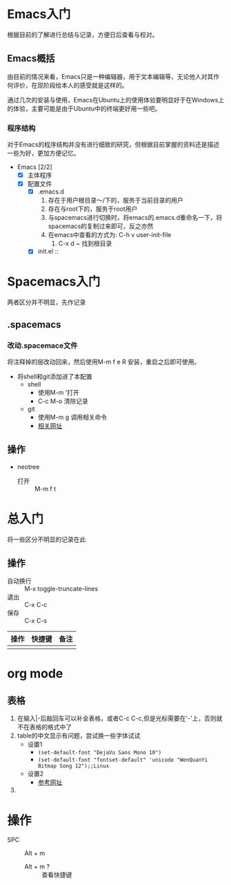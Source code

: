 * Emacs入门
根据目前的了解进行总结与记录，方便日后查看与校对。

** Emacs概括
由目前的情况来看，Emacs只是一种编辑器，用于文本编辑等，无论他人对其作何评价，在现阶段给本人的感受就是这样的。

通过几次的安装与使用，Emacs在Ubuntu上的使用体验要明显好于在Windows上的体验，主要可能是由于Ubuntu中的终端更好用一些吧。

*** 程序结构
对于Emacs的程序结构并没有进行细致的研究，但根据目前掌握的资料还是描述一些为好，更加方便记忆。

+ Emacs [2/2]
  + [X] 主体程序
  + [X] 配置文件
    + [X] .emacs.d
      1. 存在于用户根目录～/下的，服务于当前目录的用户
      2. 存在与root下的，服务于root用户
      3. 与spacemacs进行切换时，将emacs的.emacs.d重命名一下，将spacemacs的复制过来即可，反之亦然
      4. 在emacs中查看的方式为: C-h v user-init-file
         1. C-x d ~ 找到根目录
    + [X] init.el :: 

* Spacemacs入门
两者区分并不明显，先作记录

** .spacemacs

*** 改动.spacemace文件
将注释掉的层改动回来，然后使用M-m f e R 安装，重启之后即可使用。
+ 将shell和git添加进了本配置
  + shell
    + 使用M-m '打开
    + C-c M-o 清除记录
  + git
    + 使用M-m g 调用相关命令
    + [[http://blog.csdn.net/csfreebird/article/details/52871162][相关网址]]

** 操作

+ neotree
  + 打开 :: M-m f t


* 总入门
将一些区分不明显的记录在此

** 操作

+ 自动换行 :: M-x toggle-truncate-lines
+ 退出 :: C-x C-c
+ 保存 :: C-x C-s

| 操作 | 快捷键 | 备注 |
|------+--------+------|
|      |        |      |


* org mode

** 表格
1. 在输入|-后敲回车可以补全表格，或者C-c C-c,但是光标需要在'-'上，否则就不在表格的格式中了
2. table的中文显示有问题，尝试换一些字体试试
   + 设置1
     + ~(set-default-font "DejaVu Sans Mono 10")~
     + ~(set-default-font "fontset-default" 'unicode "WenQuanYi Bitmap Song 12");;Linux~
   + 设置2
     + [[http:emacser.com/torture-emacs.htm][参考网址]]
3. 

* 操作
+ SPC :: Alt + m
  + Alt + m ? :: 查看快捷键 
